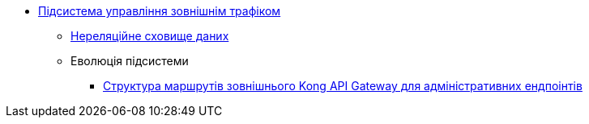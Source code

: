 ***** xref:arch:architecture/registry/administrative/ext-api-management/overview.adoc[Підсистема управління зовнішнім трафіком]
****** xref:arch:architecture/registry/administrative/ext-api-management/redis-storage.adoc[Нереляційне сховище даних]
****** Еволюція підсистеми
******* xref:arch:architecture/registry/administrative/ext-api-management/registry-admin-routes.yaml.adoc[Структура маршрутів зовнішнього Kong API Gateway для адміністративних ендпоінтів]